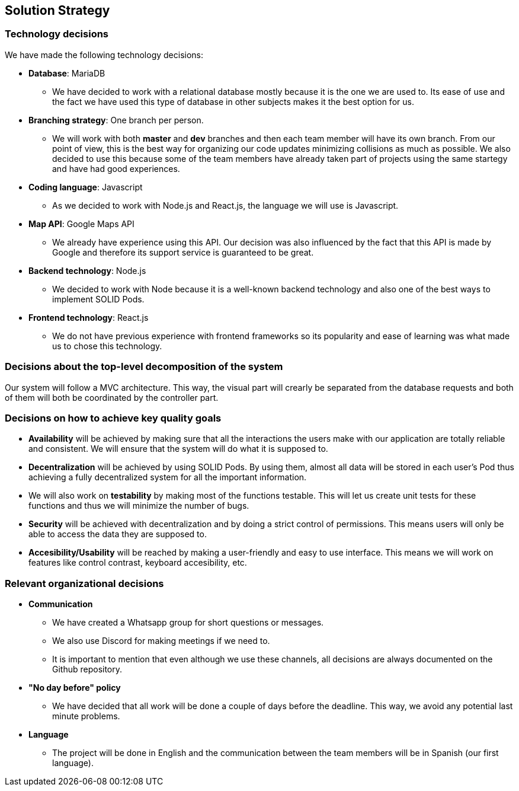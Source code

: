 [[section-solution-strategy]]
== Solution Strategy

=== Technology decisions
We have made the following technology decisions:

* *Database*: MariaDB
** We have decided to work with a relational database mostly because it is the one we are used to. Its ease of use and the fact we have used this type of database in other subjects makes it the best option for us.

* *Branching strategy*: One branch per person.
** We will work with both *master* and *dev* branches and then each team member will have its own branch. From our point of view, this is the best way for organizing our code updates minimizing collisions as much as possible. We also decided to use this because some of the team members have already taken part of projects using the same startegy and have had good experiences.

* *Coding language*: Javascript
** As we decided to work with Node.js and React.js, the language we will use is Javascript.

* *Map API*: Google Maps API
** We already have experience using this API. Our decision was also influenced by the fact that this API is made by Google and therefore its support service is guaranteed to be great.

* *Backend technology*: Node.js
** We decided to work with Node because it is a well-known backend technology and also one of the best ways to implement SOLID Pods.

* *Frontend technology*: React.js
** We do not have previous experience with frontend frameworks so its popularity and ease of learning was what made us to chose this technology.

=== Decisions about the top-level decomposition of the system
Our system will follow a MVC architecture. This way, the visual part will crearly be separated from the database requests and both of them will both be coordinated by the controller part.

=== Decisions on how to achieve key quality goals
* *Availability* will be achieved by making sure that all the interactions the users make with our application are totally reliable and consistent. We will ensure that the system will do what it is supposed to.

* *Decentralization* will be achieved by using SOLID Pods. By using them, almost all data will be stored in each user's Pod thus achieving a fully decentralized system for all the important information.

* We will also work on *testability* by making most of the functions testable. This will let us create unit tests for these functions and thus we will minimize the number of bugs. 

* *Security* will be achieved with decentralization and by doing a strict control of permissions. This means users will only be able to access the data they are supposed to.

* *Accesibility/Usability* will be reached by making a user-friendly and easy to use interface. This means we will work on features like control contrast, keyboard accesibility, etc.

=== Relevant organizational decisions
* *Communication*
** We have created a Whatsapp group for short questions or messages.
** We also use Discord for making meetings if we need to.
** It is important to mention that even although we use these channels, all decisions are always documented on the Github repository.

* *"No day before" policy*
** We have decided that all work will be done a couple of days before the deadline. This way, we avoid any potential last minute problems.

* *Language*
** The project will be done in English and the communication between the team members will be in Spanish (our first language).
